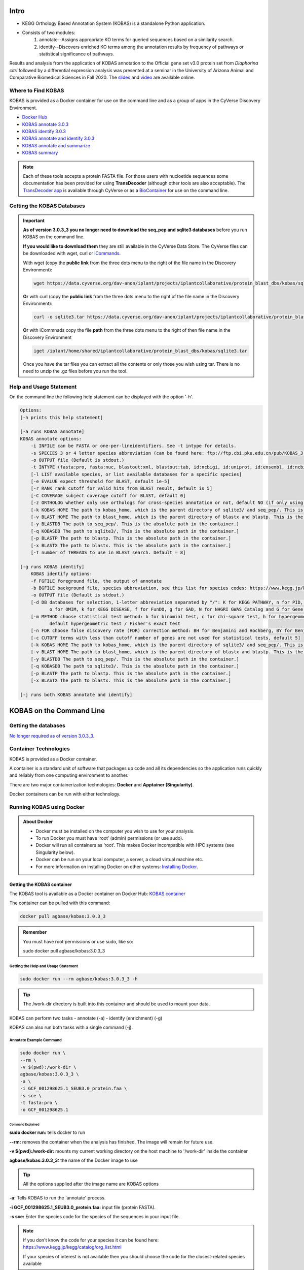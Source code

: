 ==========
**Intro**
==========

- KEGG Orthology Based Annotation System (KOBAS) is a standalone Python application.
- Consists of two modules:
    1. annotate--Assigns appropriate KO terms for queried sequences based on a similarity search.
    2. identify--Discovers enriched KO terms among the annotation results by frequency of pathways or statistical significance of pathways. 


Results and analysis from the application of KOBAS annotation to the Official gene set v3.0 protein set from *Diaphorina citri* followed by a differential expression analysis was presented at a seminar in the University of Arizona Animal and Comparative Biomedical Sciences in Fall 2020. The `slides <https://www.slideshare.net/suryasaha/functional-annotation-of-invertebrate-genomes>`_ and `video <https://arizona.zoom.us/rec/play/tZZ-fuutrj43T9fBtASDAaR9W9S0fP6s1XQbrvQOz0e0VnYHYVL1MOMaZ-F4v45qOmXQkV1MUXQ7tufD>`_ are available online.


**Where to Find KOBAS** 
=======================

KOBAS is provided as a Docker container for use on the command line and as a group of apps in the CyVerse Discovery Environment. 


- `Docker Hub <https://hub.docker.com/r/agbase/kobas>`_

- `KOBAS annotate 3.0.3 <https://de.cyverse.org/apps/de/70cdfb64-e83a-11ec-9ecf-008cfa5ae621>`_

- `KOBAS identify 3.0.3 <https://de.cyverse.org/apps/de/7c7c242c-e83a-11ec-9ecf-008cfa5ae621>`_

- `KOBAS annotate and identify 3.0.3 <https://de.cyverse.org/apps/de/77330af8-e83a-11ec-9ecf-008cfa5ae621>`_

- `KOBAS annotate and summarize  <https://de.cyverse.org/apps/de/71cb43ba-cd8a-11ed-90f2-008cfa5ae621>`_

- `KOBAS summary <https://de.cyverse.org/apps/de/2a0d0e7c-c417-11ed-b4a3-008cfa5ae621>`_

.. NOTE::

    Each of these tools accepts a protein FASTA file. For those users with nucloetide sequences some documentation has been provided for using **TransDecoder** (although other tools are also acceptable). 
    The `TransDecoder app <https://de.cyverse.org/apps/de/74828a18-f351-11e8-be2b-008cfa5ae621>`_ is available through CyVerse or as a `BioContainer <https://quay.io/repository/biocontainers/transdecoder?tab=tags>`_ for use on the command line.

**Getting the KOBAS Databases**
===============================

.. IMPORTANT::

    **As of version 3.0.3_3 you no longer need to download the seq_pep and sqlite3 databases** before you run KOBAS on the command line.

    **If you would like to download them** they are still available in the CyVerse Data Store. The CyVerse files can be downloaded with wget, curl or `iCommands <https://cyverse-data-store-guide.readthedocs-hosted.com/en/latest/step2.html>`_.


    With wget (copy the **public link** from the three dots menu to the right of the file name in the Discovery Environment):

    .. code-block:: bash

        wget https://data.cyverse.org/dav-anon/iplant/projects/iplantcollaborative/protein_blast_dbs/kobas/sqlite3.tar

    **Or** with curl (copy the **public link** from the three dots menu to the right of the file name in the Discovery Environment):

    .. code-block:: bash

        curl -o sqlite3.tar https://data.cyverse.org/dav-anon/iplant/projects/iplantcollaborative/protein_blast_dbs/kobas/sqlite3.tar

    **Or** with iCommnads copy the file **path** from the three dots menu to the right of then file name in the Discovery Environment

    .. code-block:: bash

        iget /iplant/home/shared/iplantcollaborative/protein_blast_dbs/kobas/sqlite3.tar

    Once you have the tar files you can extract all the contents or only those you wish using tar. There is no need to unzip the .gz files before you run the tool.


**Help and Usage Statement**
============================
On the command line the following help statement can be displayed with the option '-h'.

.. code-block:: none

    Options:
    [-h prints this help statement]

    [-a runs KOBAS annotate]
    KOBAS annotate options:
        -i INFILE can be FASTA or one-per-lineidentifiers. See -t intype for details.
        -s SPECIES 3 or 4 letter species abbreviation (can be found here: ftp://ftp.cbi.pku.edu.cn/pub/KOBAS_3.0_DOWNLOAD/species_abbr.txt or here: https://www.kegg.jp/kegg/catalog/org_list.html)
        -o OUTPUT file (Default is stdout.)
        -t INTYPE (fasta:pro, fasta:nuc, blastout:xml, blastout:tab, id:ncbigi, id:uniprot, id:ensembl, id:ncbigene), default fasta:pro
        [-l LIST available species, or list available databases for a specific species]
        [-e EVALUE expect threshold for BLAST, default 1e-5]
        [-r RANK rank cutoff for valid hits from BLAST result, default is 5]
        [-C COVERAGE subject coverage cutoff for BLAST, default 0]
        [-z ORTHOLOG whether only use orthologs for cross-species annotation or not, default NO (if only using orthologs, please provide the species abbreviation of your input)]
        [-k KOBAS HOME The path to kobas_home, which is the parent directory of sqlite3/ and seq_pep/. This is the absolute path in the container.]
        [-v BLAST HOME The path to blast_home, which is the parent directory of blastx and blastp. This is the absolute path in the container.]
        [-y BLASTDB The path to seq_pep/. This is the absolute path in the container.]
        [-q KOBASDB The path to sqlite3/, This is the absolute path in the container.]
        [-p BLASTP The path to blastp. This is the absolute path in the container.]
        [-x BLASTX The path to blastx. This is the absolute path in the container.]
        [-T number of THREADS to use in BLAST search. Default = 8]

    [-g runs KOBAS identify]
        KOBAS identify options:
        -f FGFILE foreground file, the output of annotate
        -b BGFILE background file, species abbreviation, see this list for species codes: https://www.kegg.jp/kegg/catalog/org_list.html
        -o OUTPUT file (Default is stdout.)
        [-d DB databases for selection, 1-letter abbreviation separated by "/": K for KEGG PATHWAY, n for PID, b for BioCarta, R for Reactome, B for BioCyc, p for PANTHER,
               o for OMIM, k for KEGG DISEASE, f for FunDO, g for GAD, N for NHGRI GWAS Catalog and G for Gene Ontology, default K/n/b/R/B/p/o/k/f/g/N/]
        [-m METHOD choose statistical test method: b for binomial test, c for chi-square test, h for hypergeometric test / Fisher's exact test, and x for frequency list,
               default hypergeometric test / Fisher's exact test
        [-n FDR choose false discovery rate (FDR) correction method: BH for Benjamini and Hochberg, BY for Benjamini and Yekutieli, QVALUE, and None, default BH
        [-c CUTOFF terms with less than cutoff number of genes are not used for statistical tests, default 5]
        [-k KOBAS HOME The path to kobas_home, which is the parent directory of sqlite3/ and seq_pep/. This is the absolute path in the container.]
        [-v BLAST HOME The path to blast_home, which is the parent directory of blastx and blastp. This is the absolute path in the container.]
        [-y BLASTDB The path to seq_pep/. This is the absolute path in the container.]
        [-q KOBASDB The path to sqlite3/. This is the absolute path in the container.]
        [-p BLASTP The path to blastp. This is the absolute path in the container.]
        [-x BLASTX The path to blastx. This is the absolute path in the container.]

    [-j runs both KOBAS annotate and identify]
======================================
**KOBAS on the Command Line**
======================================


**Getting the databases**
==========================

`No longer required as of version 3.0.3_3 <file:///home/amcooksey/Documents/USDA_i5K/Docs/_build/kobas/intro.html#getting-the-kobas-databases>`_.


**Container Technologies**
===========================
KOBAS is provided as a Docker container.

A container is a standard unit of software that packages up code and all its dependencies so the application runs quickly and reliably from one computing environment to another.

There are two major containerization technologies: **Docker** and **Apptainer (Singularity)**.

Docker containers can be run with either technology.

**Running KOBAS using Docker**
==============================
.. admonition:: About Docker

    - Docker must be installed on the computer you wish to use for your analysis.
    - To run Docker you must have ‘root’ (admin) permissions (or use sudo).
    - Docker will run all containers as ‘root’. This makes Docker incompatible with HPC systems (see Singularity below).
    - Docker can be run on your local computer, a server, a cloud virtual machine etc. 
    - For more information on installing Docker on other systems:  `Installing Docker <https://docs.docker.com/engine/install/>`_.


**Getting the KOBAS container**
-------------------------------
The KOBAS tool is available as a Docker container on Docker Hub:
`KOBAS container <https://hub.docker.com/r/agbase/kobas>`_

The container can be pulled with this command:

.. code-block:: bash

    docker pull agbase/kobas:3.0.3_3

.. admonition:: Remember

    You must have root permissions or use sudo, like so:

    sudo docker pull agbase/kobas:3.0.3_3




**Getting the Help and Usage Statement**
^^^^^^^^^^^^^^^^^^^^^^^^^^^^^^^^^^^^^^^^

.. code-block:: bash

    sudo docker run --rm agbase/kobas:3.0.3_3 -h


.. tip::

    The /work-dir directory is built into this container and should be used to mount your data.

KOBAS can perform two tasks
- annotate (-a)
- identify (enrichment) (-g)

KOBAS can also run both tasks with a single command (-j).

**Annotate Example Command**
^^^^^^^^^^^^^^^^^^^^^^^^^^^^

.. code-block:: bash

    sudo docker run \
    --rm \
    -v $(pwd):/work-dir \
    agbase/kobas:3.0.3_3 \
    -a \
    -i GCF_001298625.1_SEUB3.0_protein.faa \
    -s sce \
    -t fasta:pro \
    -o GCF_001298625.1

**Command Explained**
""""""""""""""""""""""

**sudo docker run:** tells docker to run

**--rm:** removes the container when the analysis has finished. The image will remain for future use.

**-v $(pwd):/work-dir:** mounts my current working directory on the host machine to '/work-dir' inside the container

**agbase/kobas:3.0.3_3:** the name of the Docker image to use

.. tip::

    All the options supplied after the image name are KOBAS options

**-a:** Tells KOBAS to run the 'annotate' process.

**-i GCF_001298625.1_SEUB3.0_protein.faa:** input file (protein FASTA).

**-s sce:** Enter the species code for the species of the sequences in your input file.

.. NOTE::

    If you don't know the code for your species it can be found here: https://www.kegg.jp/kegg/catalog/org_list.html

    If your species of interest is not available then you should choose the code for the closest-related species available

**-t:** input file type; in this case, protein FASTA.

**-o GCF_001298625.1:** prefix for the output file names

Reference `Understanding results`_.

**Identify Example Command**
^^^^^^^^^^^^^^^^^^^^^^^^^^^^

.. code-block:: bash

    sudo docker run \
    --rm \
    -v $(pwd):/work-dir \
    agbase/kobas:3.0.3_3 \
    -g \
    -f GCF_001298625.1_SEUB3.0_protein.faa \
    -b sce \
    -o ident_out

**Command Explained**
"""""""""""""""""""""""""""""""""

**sudo docker run:** tells docker to run

**--rm:** removes the container when the analysis has finished. The image will remain for future use.

**-v $(pwd):/work-dir:** mounts my current working directory on the host machine to '/work-dir' in the container

**agbase/kobas:3.0.3_3:** the name of the Docker image to use

.. tip::

    All the options supplied after the image name are KOBAS options

**-g:** Tells KOBAS to runt he 'identify' process.

**-f GCF_001298625.1_SEUB3.0_protein.faa:** output file from KOBAS annotate

**-b sce:** background; enter the species code for the species of the sequences in your input file.

.. NOTE::

    If you don't know the code for your species it can be found here: https://www.kegg.jp/kegg/catalog/org_list.html

    If your species of interest is not available then you should choose the code for the closest-related species available

**-o ident_out:** basename of output file

Reference `Understanding results`_.

**Annotate and Identify Pipeline Example Command**
^^^^^^^^^^^^^^^^^^^^^^^^^^^^^^^^^^^^^^^^^^^^^^^^^^

.. code-block:: bash

    sudo docker run \
    --rm \
    -v $(pwd):/work-dir \
    agbase/kobas:3.0.3_3 \
    -j \
    -i GCF_001298625.1_SEUB3.0_protein.faa \
    -s sce \
    -t fasta:pro
    -o GCF_001298625.1

**Command Explained**
"""""""""""""""""""""

**sudo docker run:** tells docker to run

**--rm:** removes the container when the analysis has finished. The image will remain for future use.

**-v $(pwd):/work-dir:** mounts my current working directory on the host machine to '/work-dir' in the container

**agbase/kobas:3.0.3_3:** the name of the Docker image to use

.. tip::

    All the options supplied after the image name are KOBAS options

**-j:** Tells KOBAS to run both the 'annotate' and 'identify' processes.

**-i GCF_001298625.1_SEUB3.0_protein.faa:** input file (protein FASTA)

**-s sce:** Enter the species code for the species of the sequences in your input file.

.. NOTE::

    If you don't know the code for your species it can be found here: https://www.kegg.jp/kegg/catalog/org_list.html

    If your species of interest is not available then you should choose the code for the closest-related species available

**-t:** input file type; in this case, protein FASTA.

**-o GCF_001298625.1:** basename of output files

.. NOTE::

    This pipeline will automatically use the output of 'annotate' as the -f foreground input for 'identify'.
    This will also use your species option as the -b background input for 'identify'.

Reference `Understanding results`_.

**Running KOBAS using Singularity**
============================================
.. admonition:: About Singularity (now Apptainer)

    - does not require ‘root’ permissions
    - runs all containers as the user that is logged into the host machine
    - HPC systems are likely to have Singularity installed and are unlikely to object if asked to install it (no guarantees).
    - can be run on any machine where it is installed
    - more information about `installing Singularity <https://apptainer.org/docs-legacy>`_
    - This tool was tested using Singularity 3.10.2.

.. admonition:: HPC Job Schedulers

    Although Singularity can be installed on any computer this documentation assumes it will be run on an HPC system. The tool was tested on a Slurm system and the job submission scripts below reflect that. Submission scripts will need to be modified for use with other job scheduler systems.

**Getting the KOBAS container**
-------------------------------
The KOBAS tool is available as a Docker container on Docker Hub:
`KOBAS container <https://hub.docker.com/r/agbase/kobas>`_

**Example Slurm script:**

.. code-block:: bash

    #!/bin/bash
    #SBATCH --job-name=kobas
    #SBATCH --ntasks=8
    #SBATCH --time=2:00:00
    #SBATCH --partition=short
    #SBATCH --account=nal_genomics

    module load singularity

    cd /location/where/your/want/to/save/file

    singularity pull docker://agbase/kobas:3.0.3_3


**Running KOBAS with Data**
---------------------------

.. tip::

    There /work-dir directory is built into this container and should be used to mount data.


**Example Slurm Script for Annotate Process**
^^^^^^^^^^^^^^^^^^^^^^^^^^^^^^^^^^^^^^^^^^^^^

.. code-block:: bash

    #!/bin/bash
    #SBATCH --job-name=kobas
    #SBATCH --ntasks=8
    #SBATCH --time=2:00:00
    #SBATCH --partition=short
    #SBATCH --account=nal_genomics

    module load singularity

    cd /directory/you/want/to/work/in

    singularity run \
    -B /directory/you/want/to/work/in:/work-dir \
    /path/to/your/copy/kobas_3.0.3_3.sif \
    -a \
    -i GCF_001298625.1_SEUB3.0_protein.faa \
    -s sce \
    -t fasta:pro \
    -o GCF_001298625.1



**Command Explained**
"""""""""""""""""""""

**singularity run:** tells Singularity to run

**-B /project/nal_genomics/amanda.cooksey/protein_sets/saceub/KOBAS:/work-dir:** mounts my current working directory on the host machine to '/work-dir' in the container

**/path/to/your/copy/kobas_3.0.3_3.sif:** the name of the Singularity image to use

.. tip::

    All the options supplied after the image name are KOBAS options

**-a:** Tells KOBAS to run the 'annotate' process.

**-i GCF_001298625.1_SEUB3.0_protein.faa:** input file (protein FASTA)

**-s sce:** Enter the species for the species of the sequences in your input file.

.. NOTE::

    If you don't know the code for your species it can be found here: https://www.kegg.jp/kegg/catalog/org_list.html

    If your species of interest is not available then you should choose the code for the closest-related species available

**-t:** input file type; in this case, protein FASTA.

**-o GCF_001298625.1:** name of output file

Reference `Understanding results`_.

**Example Slurm Script for Identify Process**
^^^^^^^^^^^^^^^^^^^^^^^^^^^^^^^^^^^^^^^^^^^^^

.. code-block:: bash

    #!/bin/bash
    #SBATCH --job-name=kobas
    #SBATCH --ntasks=8
    #SBATCH --time=2:00:00
    #SBATCH --partition=short
    #SBATCH --account=nal_genomics

    module load singularity

    cd /location/where/your/want/to/save/file

    singularity pull docker://agbase/kobas:3.0.3_3

    singularity run \
    -B /directory/you/want/to/work/in:/work-dir \
    kobas_3.0.3_3.sif \
    -g \
    -f GCF_001298625.1_SEUB3.0_protein.faa \
    -b sce \
    -o ident_out


**Command Explained**
"""""""""""""""""""""

**singularity run:** tells Singularity to run

**-B /project/nal_genomics/amanda.cooksey/protein_sets/saceub/KOBAS:/work-dir:** mounts my current working directory on the host machine to '/work-dir' in the container

**kobas_3.0.3_3.sif:** the name of the Singularity image to use

.. tip::

    All the options supplied after the image name are KOBAS options

**-g:** Tells KOBAS to run the 'identify' process.

**-f GCF_001298625.1_SEUB3.0_protein.faa:** output file from 'annotate'

**-b sce:** background; enter the species for the species of the sequences in your input file.

.. NOTE::

    If you don't know the code for your species it can be found here: https://www.kegg.jp/kegg/catalog/org_list.html

    If your species of interest is not available then you should choose the code for the closest-related species available

**-o ident_out:** name of output file

Reference `Understanding results`_.

**Example Slurm Script for Annotate and Identify Pipeline**
^^^^^^^^^^^^^^^^^^^^^^^^^^^^^^^^^^^^^^^^^^^^^^^^^^^^^^^^^^^

.. code-block:: bash

    #!/bin/bash
    #SBATCH --job-name=kobas
    #SBATCH --ntasks=8
    #SBATCH --time=2:00:00
    #SBATCH --partition=short
    #SBATCH --account=nal_genomics

    module load singularity

    cd /location/where/your/want/to/save/file

    singularity pull docker://agbase/kobas:3.0.3_3

    singularity run \
    -B /directory/you/want/to/work/in:/work-dir \
    kobas_3.0.3_3.sif \
    -j \
    -i GCF_001298625.1_SEUB3.0_protein.faa \
    -s sce \
    -t fasta:pro \
    -o GCF_001298625.1


**Command Explained**
""""""""""""""""""""""

**singularity run:** tells Singularity to run

**-B /rsgrps/shaneburgess/amanda/i5k/kobas:/work-dir:** mounts my current working directory on the host machine to '/work-dir' in the container

**kobas_3.0.3_3.sif:** the name of the Singularity image to use

.. tip::

    All the options supplied after the image name are KOBAS options

**-j:** Tells KOBAS to runt he 'annotate' process.

**-i GCF_001298625.1_SEUB3.0_protein.faa:** input file (protein FASTA)

**-s sce:** Enter the species for the species of the sequences in your input file.

.. NOTE::

    If you don't know the code for your species it can be found here: https://www.kegg.jp/kegg/catalog/org_list.html

    If your species of interest is not available then you should choose the code for the closest-related species available

**-t:** input file type; in this case, protein FASTA.

**-o GCF_001298625.1:** name of output file

.. NOTE::

    This pipeline will automatically use the output of 'annotate' as the -f foreground input for 'identify'.
    This will also use your species option as the -b background input for 'identify'.

.. _Understanding results:

**Understanding Your Results**
==============================


**Annotate**
------------

If all goes well, you should get the following:

- **<species>.tsv:** This is the tab-separated output from the BLAST search. It is unlikely that you will need to look at this file.
- **<basename>:** KOBAS-annotate generates a text file with the name you provide. It has two sections (detailed below).
- **<basename>_KOBAS_acc_pathways.tsv:** Our post-processing script creates this tab-separated file. It lists each accession from your data and all of the pathways to which they were annotated.
- **<basename>_KOBAS_pathways_acc.tsv:** Our post-processing script creates this tab-separated file. It lists each pathway annotated to your data with all of the accessions annotated to that pathway.

The <basename> file has two sections.
The first section looks like this:

.. code-block:: bash

    #Query	Gene ID|Gene name|Hyperlink
    XP_018220118.1	sce:YMR059W|SEN15|http://www.genome.jp/dbget-bin/www_bget?sce:YMR059W
    XP_018221352.1	sce:YJR050W|ISY1, NTC30, UTR3|http://www.genome.jp/dbget-bin/www_bget?sce:YJR050W
    XP_018224031.1	sce:YDR513W|GRX2, TTR1|http://www.genome.jp/dbget-bin/www_bget?sce:YDR513W
    XP_018222559.1	sce:YFR024C-A|LSB3, YFR024C|http://www.genome.jp/dbget-bin/www_bget?sce:YFR024C-A
    XP_018221254.1	sce:YJL070C||http://www.genome.jp/dbget-bin/www_bget?sce:YJL070C

The second section follows a dashed line and looks like this:

.. code-block:: bash

    ////
    Query:                  XP_018222878.1
    Gene:                   sce:YDL220C     CDC13, EST4
    Entrez Gene ID:         851306
    ////
    Query:                  XP_018219412.1
    Gene:                   sce:YOR204W     DED1, SPP81
    Entrez Gene ID:         854379
    Pathway:                Innate Immune System    Reactome        R-SCE-168249
                            Immune System   Reactome        R-SCE-168256
                            Neutrophil degranulation        Reactome        R-SCE-6798695


<basename>_KOBAS_acc_pathways.tsv looks like this:

.. code-block:: bash

    XP_018220118.1	BioCyc:PWY-6689
    XP_018221352.1	Reactome:R-SCE-6782135,KEGG:sce03040,Reactome:R-SCE-73894,Reactome:R-SCE-5696398,Reactome:R-SCE-6782210,Reactome:R-SCE-6781827
    XP_018224031.1	BioCyc:GLUT-REDOX-PWY,BioCyc:PWY3O-592


<basename>_KOBAS_pathways_acc.tsv looks like this:

.. code-block:: bash

    BioCyc:PWY3O-0  XP_018222002.1,XP_018222589.1
    KEGG:sce00440   XP_018222406.1,XP_018219751.1,XP_018222229.1
    Reactome:R-SCE-416476   XP_018223583.1,XP_018221814.1,XP_018222685.1,XP_018220832.1,XP_018219073.1,XP_018218776.1,XP_018223466.1,XP_018223545.1,XP_018222256.1
    Reactome:R-SCE-418346   XP_018220070.1,XP_018221774.1,XP_018221826.1,XP_018220071.1,XP_018222218.1,XP_018220541.1,XP_018219550.1


.. _identifyresults:

**Identify**
------------

If all goes well, you should get the following:

- **<output_file_name_you_provided>:** KOBAS identify generates a text file with the name you provide.

.. code-block:: bash

    ##Databases: PANTHER, KEGG PATHWAY, Reactome, BioCyc
    ##Statistical test method: hypergeometric test / Fisher's exact test
    ##FDR correction method: Benjamini and Hochberg

    #Term   Database        ID      Input number    Background number       P-Value Corrected P-Value       Input   Hyperlink
    Metabolic pathways      KEGG PATHWAY    sce01100        714     754     0.00303590229485        0.575578081959  XP_018221856.1|XP_018220917.1|XP_018222719.1|...link
    Metabolism      Reactome        R-SCE-1430728   419     438     0.0147488189928 0.575578081959  XP_018221856.1|XP_018221742.1|XP_018219354.1|XP_018221740.1|...link
    Immune System   Reactome        R-SCE-168256    304     315     0.0267150787723 0.575578081959  XP_018223955.1|XP_018222962.1|XP_018223268.1|XP_018222956.1|...link


`Contact us <agbase@email.arizona.edu>`_.


======================================
**KOBAS on the ARS Ceres HPC**
======================================

**About Ceres/Scinet**
===============================
- The Scinet VRSC has installed KOBAS for ARS use.
- For general information on Scinet/Ceres, how to access it, and how to use it, visit `https://usda-ars-gbru.github.io/scinet-site/ <https://usda-ars-gbru.github.io/scinet-site/>`_.


**Getting the databases**
==========================
To run the tool you need some public data in your working directory. The files can be downloaded directly from the `KOBAS homepage <kobas.cbi.pku.edu.cn>`_. These directories are also available on Ceres/Scinet under /reference/data/iplant/2019-09-16/kobas. This directory will need to be **copied** to your working directory, since KOBAS requires write-access to the subdirectories within this folder. 


1) seq_pep/: species-specific BLAST databases used by KOBAS

.. code-block:: bash

    cp -r /reference/data/iplant/2019-09-16/kobas/seq_pep/ .
    chmod -R 777 seq_pep

2) sqlite3: species-specific annotation databases used by KOBAS

.. code-block:: bash

    cp -r /reference/data/iplant/2019-09-16/kobas/sqlite3/ .
    chmod -R 777 sqlite3

.. NOTE::

    The above commands should result in two directories (seq_pep and sqlite3) each containing many files. There is no need to unzip the .gz files.


**Running KOBAS on Ceres**
==============================
.. admonition:: Running programs on Ceres/Scinet

    - You'll need to run KOBAS either in interactive mode or batch mode.
    - For interactive mode, use the `salloc` command.
    - For batch mode, you'll need to write a batch job submission bash script.

**Running KOBAS in interactive mode**
--------------------------------------

**Loading the module**
^^^^^^^^^^^^^^^^^^^^^^

The Scinet VRSC has installed the KOBAS program. To load the module in interactive mode, run the command

.. code-block:: bash

    module load agbase


**Getting the Help and Usage Statement**
^^^^^^^^^^^^^^^^^^^^^^^^^^^^^^^^^^^^^^^^

.. code-block:: bash

    kobas -h

See :ref:`kobasusage`

KOBAS can perform two tasks:
- annotate (-a)
- identify (enrichment) (-g)
KOBAS can also run both task with a single command (-j).

**Annotate Example Command - interactive mode**
^^^^^^^^^^^^^^^^^^^^^^^^^^^^^^^^^^^^^^^^^^^^^^^

.. code-block:: none

    kobas -a -i AROS_10.faa -s dme -t fasta:pro -o kobas_output -k /project/nal_genomics/monica.poelchau

**Annotate Example Command - batch mode**
^^^^^^^^^^^^^^^^^^^^^^^^^^^^^^^^^^^^^^^^^
.. admonition:: Running programs on Ceres/Scinet in batch mode

    - Before using batch mode, you should review Ceres/Scinet's documentation first, and decide what queue you'll want to use. See `https://usda-ars-gbru.github.io/scinet-site/guide/ceres/ <https://usda-ars-gbru.github.io/scinet-site/guide/ceres/>`_.

**Example batch job submission bash script (e.g. kobas-job.sh):**

.. code-block:: bash

    #! /bin/bash
    module load agbase
    kobas -a -i AROS_10.faa -s dme -t fasta:pro -o kobas_output -k /project/nal_genomics/monica.poelchau

**Submitting the batch job:**

.. code-block:: bash

    sbatch kobas-job.sh


**Command Explained**
""""""""""""""""""""""

**-a:** Tells KOBAS to run the 'annotate' process.

**-i AROS_10.faa:** input file (peptide FASTA)

**-s dme:** Enter the species for the species of the sequences in your input file. 

.. NOTE:: 

    If you don't know the code for your species it can be found here: https://www.kegg.jp/kegg/catalog/org_list.html

    If your species of interest is not available then you should choose the code for the closest-related species available

**-t:** input file type; in this case, protein FASTA.

**-o kobas_output:** name of output file

**-k /project/nal_genomics/monica.poelchau:** KOBAS HOME. The path to kobas_home, which is the parent directory of sqlite3/ and seq_pep/.

For information on output files see :ref:`Understanding Your Results: Annotate <annotateresults>`

**Identify Example Command - interactive mode**
^^^^^^^^^^^^^^^^^^^^^^^^^^^^^^^^^^^^^^^^^^^^^^^
.. code-block:: none

    kobas -g -f kobas_output -b dme -k /project/nal_genomics/monica.poelchau -o ident_out

**Annotate Example Command - batch mode**
^^^^^^^^^^^^^^^^^^^^^^^^^^^^^^^^^^^^^^^^^
.. admonition:: Running programs on Ceres/Scinet in batch mode

    - Before using batch mode, you should review Ceres/Scinet's documentation first, and decide what queue you'll want to use. See `https://usda-ars-gbru.github.io/scinet-site/guide/ceres/ <https://usda-ars-gbru.github.io/scinet-site/guide/ceres/>`_.

**Example batch job submission bash script (e.g. kobas-job.sh):**

.. code-block:: bash

    #! /bin/bash
    module load agbase
    kobas -g -f kobas_output -b dme -k /project/nal_genomics/monica.poelchau -o ident_out

**Submitting the batch job:**

.. code-block:: bash

    sbatch kobas-job.sh


**Command Explained**
"""""""""""""""""""""""""""""""""

**-g:** Tells KOBAS to runt he 'identify' process.

**-f kobas_output:** output file from KOBAS annotate

**-b dme:** background; enter the species code for the species of the sequences in your input file. 

.. NOTE:: 

    If you don't know the code for your species it can be found here: https://www.kegg.jp/kegg/catalog/org_list.html

    If your species of interest is not available then you should choose the code for the closest-related species available

**-o ident_out:** name of output file

For information on outputs see :ref:`Understanding Your Results: Identify <identifyresults>`


**Annotate and Identify Pipeline Example Command - interactive mode**
^^^^^^^^^^^^^^^^^^^^^^^^^^^^^^^^^^^^^^^^^^^^^^^^^^^^^^^^^^^^^^^^^^^^^
.. code-block:: none

    kobas -j -i AROS_10.faa -s dme -t fasta:pro -k /project/nal_genomics/monica.poelchau -o kobas_output

**Annotate Example Command - batch mode**
^^^^^^^^^^^^^^^^^^^^^^^^^^^^^^^^^^^^^^^^^
.. admonition:: Running programs on Ceres/Scinet in batch mode

    - Before using batch mode, you should review Ceres/Scinet's documentation first, and decide what queue you'll want to use. See `https://usda-ars-gbru.github.io/scinet-site/guide/ceres/ <https://usda-ars-gbru.github.io/scinet-site/guide/ceres/>`_.

**Example batch job submission bash script (e.g. kobas-job.sh):**

.. code-block:: bash

    #! /bin/bash
    module load agbase
    kobas -j -i AROS_10.faa -s dme -t fasta:pro -k /project/nal_genomics/monica.poelchau -o kobas_output

**Submitting the batch job:**

.. code-block:: bash

    sbatch kobas-job.sh

**Command Explained**
"""""""""""""""""""""

**-j:** Tells KOBAS to runt he 'annotate' process.

**-i AROS_10.faa:** input file (peptide FASTA)

**-s dme:** Enter the species for the species of the sequences in your input file. 

.. NOTE:: 

    If you don't know the code for your species it can be found here: https://www.kegg.jp/kegg/catalog/org_list.html

    If your species of interest is not available then you should choose the code for the closest-related species available

**-t:** input file type; in this case, protein FASTA.

**-o kobas_output:** basename of output files

.. NOTE::

    This pipeline will automatically use the output of 'annotate' as the -f foreground input for 'identify. 
    This will also use your species option as the -b background input for 'identify'.

For more information on outputs see :ref:`Understanding Your Results: Annotate and Identify <annoident>`


**Understanding Your Results**
==============================

.. _annotateresults:


**Annotate**
------------

If all goes well, you should get the following:

- **seq_pep folder:** This folder contains the BLAST database files used in your analysis.
- **sqlite3 folder:** This folder contains the annotation database files used in your analysis
- **<species>.tsv:** This is the tab-delimited output from the BLAST search. It is unlikely that you will need to look at this file.
- **<output_file_name_you_provided>:** KOBAS-annotate generates a text file with the name you provide. It has two sections. 

The first sections looks like this:

.. code-block:: none

    ##dme	Drosophila melanogaster (fruit fly)
    ##Method: BLAST	Options: evalue <= 1e-05
    ##Summary:	87 succeed, 0 fail

    #Query	Gene ID|Gene name|Hyperlink
    lcl|NW_020311285.1_prot_XP_012256083.1_15	dme:Dmel_CG34349|Unc-13-4B|http://www.genome.jp/dbget-bin/www_bget?dme:Dmel_CG34349
    lcl|NW_020311286.1_prot_XP_020708336.1_46	dme:Dmel_CG6963|gish|http://www.genome.jp/dbget-bin/www_bget?dme:Dmel_CG6963
    lcl|NW_020311285.1_prot_XP_020707987.1_39	dme:Dmel_CG30403||http://www.genome.jp/dbget-bin/www_bget?dme:Dmel_CG30403
    
The second section follows a dashed line and looks like this:

.. code-block:: none

    --------------------

    ////
    Query:              	lcl|NW_020311285.1_prot_XP_012256083.1_15
    Gene:               	dme:Dmel_CG34349	Unc-13-4B
    Entrez Gene ID:      	43002
    ////
    Query:              	lcl|NW_020311286.1_prot_XP_020708336.1_46
    Gene:               	dme:Dmel_CG6963	gish
    Entrez Gene ID:      	49701
    Pathway:            	Hedgehog signaling pathway - fly	KEGG PATHWAY	dme04341
    ////
    Query:              	lcl|NW_020311285.1_prot_XP_020707987.1_39
    Gene:               	dme:Dmel_CG30403	
    Entrez Gene ID:      	246595
    ////
    Query:              	lcl|NW_020311285.1_prot_XP_020707989.1_40
    Gene:               	dme:Dmel_CG6148	Past1
    Entrez Gene ID:      	41569
    Pathway:            	Endocytosis	KEGG PATHWAY	dme04144
                                Hemostasis	Reactome	R-DME-109582
                    	        Factors involved in megakaryocyte development and platelet production	Reactome	R-DME-98323

.. _identifyresults:

**Identify**
------------

If all goes well, you should get the following:

- **sqlite3 folder:** This folder contains the annotation database files used in your analysis

- **<output_file_name_you_provided>:** KOBAS identify generates a text file with the name you provide.

.. code-block:: none

    ##Databases: PANTHER, KEGG PATHWAY, Reactome, BioCyc
    ##Statistical test method: hypergeometric test / Fisher's exact test
    ##FDR correction method: Benjamini and Hochberg

    #Term	Database	ID	Input number	Background number	P-Value	Corrected P-Value	Input	Hyperlink
    Hedgehog signaling pathway - fly	KEGG PATHWAY	dme04341	12	33	3.20002656734e-18	1.76001461204e-16	lcl|NW_020311286.1_prot_XP_012256678.1_51|lcl|NW_020311286.1_prot_XP_025602973.1_48|lcl|NW_020311286.1_prot_XP_012256683.1_52|lcl|NW_020311286.1_prot_XP_012256679.1_55|lcl|NW_020311286.1_prot_XP_012256674.1_54|lcl|NW_020311286.1_prot_XP_020708336.1_46|lcl|NW_020311285.1_prot_XP_012256108.1_32|lcl|NW_020311286.1_prot_XP_012256682.1_53|lcl|NW_020311286.1_prot_XP_025603025.1_47|lcl|NW_020311286.1_prot_XP_020708334.1_49|lcl|NW_020311285.1_prot_XP_012256109.1_33|lcl|NW_020311286.1_prot_XP_020708333.1_50	http://www.genome.jp/kegg-bin/show_pathway?dme04341/dme:Dmel_CG6963%09red/dme:Dmel_CG6054%09red
    Hedgehog signaling pathway	PANTHER	P00025	6	13	3.6166668094e-10	9.94583372585e-09	lcl|NW_020311286.1_prot_XP_025602279.1_78|lcl|NW_020311286.1_prot_XP_025602289.1_76|lcl|NW_020311286.1_prot_XP_025602264.1_79|lcl|NW_020311285.1_prot_XP_012256108.1_32|lcl|NW_020311285.1_prot_XP_012256109.1_33|lcl|NW_020311286.1_prot_XP_012256943.1_77	http://www.pantherdb.org/pathway/pathwayDiagram.jsp?catAccession=P00025
    Signaling by NOTCH2	Reactome	R-DME-1980145	3	8	2.00259649553e-05	0.000275357018136	lcl|NW_020311285.1_prot_XP_012256118.1_28|lcl|NW_020311285.1_prot_XP_012256117.1_27|lcl|NW_020311285.1_prot_XP_012256119.1_26	http://www.reactome.org/cgi-bin/eventbrowser_st_id?ST_ID=R-DME-1980145

.. _annoident:

**Annotate and Identify Pipeline**
----------------------------------

If all goes well, you should get the following:

- **logs folder:** This folder contains the 'conder_stderr' and 'condor_stdout' files. The files record feedback, progress and, importantly, any errors the app encountered during the analysis. You won't normally need to look at these but they are very helpful in figuring out what may have happened if your output doesn't look like you expected.

- **sqlite3 folder:** This folder contains the annotation database files used in your analysis

- **seq_pep folder:** This folder contains the BLAST database files used in your analysis.

- **<species>.tsv:** This is the tab-delimited output from the BLAST search. It is unlikely that you will need to look at this file.

- **<basename>_annotate_out.txt:** KOBAS annotate generates a text file with the name you provide. It has two sections. 

The first sections looks like this:

.. code-block:: none

    ##dme	Drosophila melanogaster (fruit fly)
    ##Method: BLAST	Options: evalue <= 1e-05
    ##Summary:	87 succeed, 0 fail

    #Query	Gene ID|Gene name|Hyperlink
    lcl|NW_020311285.1_prot_XP_012256083.1_15	dme:Dmel_CG34349|Unc-13-4B|http://www.genome.jp/dbget-bin/www_bget?dme:Dmel_CG34349
    lcl|NW_020311286.1_prot_XP_020708336.1_46	dme:Dmel_CG6963|gish|http://www.genome.jp/dbget-bin/www_bget?dme:Dmel_CG6963
    lcl|NW_020311285.1_prot_XP_020707987.1_39	dme:Dmel_CG30403||http://www.genome.jp/dbget-bin/www_bget?dme:Dmel_CG30403
    
The second section follows a dashed line and looks like this:

.. code-block:: none

    --------------------

    ////
    Query:              	lcl|NW_020311285.1_prot_XP_012256083.1_15
    Gene:               	dme:Dmel_CG34349	Unc-13-4B
    Entrez Gene ID:      	43002
    ////
    Query:              	lcl|NW_020311286.1_prot_XP_020708336.1_46
    Gene:               	dme:Dmel_CG6963	gish
    Entrez Gene ID:      	49701
    Pathway:            	Hedgehog signaling pathway - fly	KEGG PATHWAY	dme04341
    ////
    Query:              	lcl|NW_020311285.1_prot_XP_020707987.1_39
    Gene:               	dme:Dmel_CG30403	
    Entrez Gene ID:      	246595
    ////
    Query:              	lcl|NW_020311285.1_prot_XP_020707989.1_40
    Gene:               	dme:Dmel_CG6148	Past1
    Entrez Gene ID:      	41569
    Pathway:            	Endocytosis	KEGG PATHWAY	dme04144
                                Hemostasis	Reactome	R-DME-109582
                    	        Factors involved in megakaryocyte development and platelet production	Reactome	R-DME-98323mel_CG6963
    lcl|NW_020311285.1_prot_XP_020707987.1_39	dme:Dmel_CG30403||http://www.genome.jp/dbget-bin/www_bget?dme:Dmel_CG30403
    

- **<basename>_identify_out.txt:** KOBAS identify generates a text file with the name you provide.

.. code-block:: none

    ##Databases: PANTHER, KEGG PATHWAY, Reactome, BioCyc
    ##Statistical test method: hypergeometric test / Fisher's exact test
    ##FDR correction method: Benjamini and Hochberg

    #Term	Database	ID	Input number	Background number	P-Value	Corrected P-Value	Input	Hyperlink
    Hedgehog signaling pathway - fly	KEGG PATHWAY	dme04341	12	33	3.20002656734e-18	1.76001461204e-16	lcl|NW_020311286.1_prot_XP_012256678.1_51|lcl|NW_020311286.1_prot_XP_025602973.1_48|lcl|NW_020311286.1_prot_XP_012256683.1_52|lcl|NW_020311286.1_prot_XP_012256679.1_55|lcl|NW_020311286.1_prot_XP_012256674.1_54|lcl|NW_020311286.1_prot_XP_020708336.1_46|lcl|NW_020311285.1_prot_XP_012256108.1_32|lcl|NW_020311286.1_prot_XP_012256682.1_53|lcl|NW_020311286.1_prot_XP_025603025.1_47|lcl|NW_020311286.1_prot_XP_020708334.1_49|lcl|NW_020311285.1_prot_XP_012256109.1_33|lcl|NW_020311286.1_prot_XP_020708333.1_50	http://www.genome.jp/kegg-bin/show_pathway?dme04341/dme:Dmel_CG6963%09red/dme:Dmel_CG6054%09red
    Hedgehog signaling pathway	PANTHER	P00025	6	13	3.6166668094e-10	9.94583372585e-09	lcl|NW_020311286.1_prot_XP_025602279.1_78|lcl|NW_020311286.1_prot_XP_025602289.1_76|lcl|NW_020311286.1_prot_XP_025602264.1_79|lcl|NW_020311285.1_prot_XP_012256108.1_32|lcl|NW_020311285.1_prot_XP_012256109.1_33|lcl|NW_020311286.1_prot_XP_012256943.1_77	http://www.pantherdb.org/pathway/pathwayDiagram.jsp?catAccession=P00025
    Signaling by NOTCH2	Reactome	R-DME-1980145	3	8	2.00259649553e-05	0.000275357018136	lcl|NW_020311285.1_prot_XP_012256118.1_28|lcl|NW_020311285.1_prot_XP_012256117.1_27|lcl|NW_020311285.1_prot_XP_012256119.1_26	http://www.reactome.org/cgi-bin/eventbrowser_st_id?ST_ID=R-DME-1980145


`Contact us <agbase@email.arizona.edu>`_.


===========================
**KOBAS on CyVerse**
===========================

**Accessing KOBAS in the Discovery Environment**
================================================

1. `Create an account on CyVerse <user.cyverse.org>`_ (free). The Discovery Environment (DE) the user guide can be found `here <https://learning.cyverse.org>`_.
2. Open the CyVerse Discovery Environment (DE) and login with your CyVerse credentials.
3. There are several ways to access the GOanna app:

- Use the `direct link <https://de.cyverse.org/apps/de/71cb43ba-cd8a-11ed-90f2-008cfa5ae621>`_.
- Search for 'KOBAS in the search bar at the top of the ‘apps’ tab.
- Follow the AgBase collection (collections tab on left side of DE)


The KOBAS apps are called:

- **NEW** `KOBAS annotate and summarize <https://de.cyverse.org/apps/de/71cb43ba-cd8a-11ed-90f2-008cfa5ae621>`_
- `KOBAS annotate 3.0.3 <https://de.cyverse.org/de/?type=apps&app-id=070f519e-983f-11e9-b659-008cfa5ae621&system-id=de>`_
- `KOBAS identify 3.0.3 <https://de.cyverse.org/de/?type=apps&app-id=9e0a429c-dee0-11e9-948a-008cfa5ae621&system-id=de>`_
- `KOBAS annotate and identify 3.0.3 <https://de.cyverse.org/de/?type=apps&app-id=2959dcb4-d0d0-11e9-9f25-008cfa5ae621&system-id=de>`_

.. admonition:: **NEW** KOBAS annotate and summarize

    The new KOBAS annotate and summarize app is version 3.0.3. In addition to the annotate function it also performs a summary step. We recommend using this app rather than the annotate 3.0.3 app.


|find_kobas|



**KOBAS annotate and summarize**
================================
**Launching the app**
---------------------

|kobas_anno|

**Step 1. Analysis Info**
^^^^^^^^^^^^^^^^^^^^^^^^^

**Analysis Name: KOBAS_annoate_and_summarize_analysis1:**
This menu is used to name the job you will run so that you can find it later.
Analysis Name: The default name is "KOBAS_annoate_and_summarize_analysis1". We recommend changing the 'analysis1' portion of this to reflect the data you are running.

**Comments:**
(Optional) You can add additional information in the comments section to distinguish your analyses further.

**Select output folder:**
This is where your results will be placed. The default (recommended) is your 'analyses' folder.

**Step 2. Parameters**
^^^^^^^^^^^^^^^^^^^^^^

**Input File:** Use the 'browse' button on the right side of the field to navigate to your input file.

**Input File Type:** Select your input file type from the drop-down list. If your file type isn't there then the app does not support that file type. 

**Species Code:** Enter the species for the species of the sequences in your input file. 

.. NOTE:: 

    If you don't know the code for your species it can be found here: https://www.kegg.jp/kegg/catalog/org_list.html 
    **Not all KEGG species are available through KOBAS.**

    If your species of interest is not available then you should choose the code for the closest-related species available

**E value:** This is the evalue to use in the BLAST search. The default is 1e-5.

**Rank:** rank cutoff for valid hits from BLAST result. Default is 5.

**Covergage:** subject coverage cutoff for BLAST. Default is 0.

**Ortholog:** when checked KOBAS will only use orthologs for cross species annotation.

**Output File Name:** Provide an output file name .

For information on outputs see :ref:`Understanding Your Results: Annotate <annotateresults>`


**Step3. Adavanced Settings (optional)**
^^^^^^^^^^^^^^^^^^^^^^^^^^^^^^^^^^^^^^^^

This page allows you specifiy compute requirements for your analysis (e.g. more memory if your analysis is particularly large). You should be able to leave the defaults for most analyses.

**Step4. Review and Launch**
^^^^^^^^^^^^^^^^^^^^^^^^^^^^

This will display all of the parameters you have set (other than default). Missing information that is required will displayed in red. Make sure you are happy with your choices and then clicke the 'launch' button at the bottom.

**Understanding Your Annotate Results**
----------------------------------------

If all goes well, you should get the following:

- **logs folder:** This folder contains the 'conder_stderr' and 'condor_stdout' files. The files record feedback, progress and, importantly, any errors the app encountered during the analysis. You won't normally need to look at these but they are very helpful in figuring out what may have happened if your output doesn't look like you expected.

- **seq_pep folder:** This folder contains the BLAST database files used in your analysis.
- **sqlite3 folder:** This folder contains the annotation database files used in your analysis
- **<species>.tsv:** This is the tab-delimited output from the BLAST search. It is unlikely that you will need to look at this file.
- **<output_prefix>.txt:** KOBAS-annotate generates a text file with the name you provide. It has two sections.
- **<output_prefix>.txt_KOBAS_acc_pathways.tsv:** A tab-delimited file with accession number and all of the annoations made to that accession.
- **<output_prefix>.txt_KOBAS_pathwyas_acc.tsv:** A tab-delimited file with pathways and of all of the accession annotated with that pathway.

The first section of <output_prefix>.txt looks like this:

.. code-block:: bash

    ##dme	Drosophila melanogaster (fruit fly)
    ##Method: BLAST	Options: evalue <= 1e-05
    ##Summary:	87 succeed, 0 fail

    #Query	Gene ID|Gene name|Hyperlink
    lcl|NW_020311285.1_prot_XP_012256083.1_15	dme:Dmel_CG34349|Unc-13-4B|http://www.genome.jp/dbget-bin/www_bget?dme:Dmel_CG34349
    lcl|NW_020311286.1_prot_XP_020708336.1_46	dme:Dmel_CG6963|gish|http://www.genome.jp/dbget-bin/www_bget?dme:Dmel_CG6963
    lcl|NW_020311285.1_prot_XP_020707987.1_39	dme:Dmel_CG30403||http://www.genome.jp/dbget-bin/www_bget?dme:Dmel_CG30403
    
The second section of <output_prefix>.txt follows a dashed line and looks like this:

.. code-block:: bash

    --------------------

    ////
    Query:              	lcl|NW_020311285.1_prot_XP_012256083.1_15
    Gene:               	dme:Dmel_CG34349	Unc-13-4B
    Entrez Gene ID:      	43002
    ////
    Query:              	lcl|NW_020311286.1_prot_XP_020708336.1_46
    Gene:               	dme:Dmel_CG6963	gish
    Entrez Gene ID:      	49701
    Pathway:            	Hedgehog signaling pathway - fly	KEGG PATHWAY	dme04341
    ////
    Query:              	lcl|NW_020311285.1_prot_XP_020707987.1_39
    Gene:               	dme:Dmel_CG30403	
    Entrez Gene ID:      	246595
    ////
    Query:              	lcl|NW_020311285.1_prot_XP_020707989.1_40
    Gene:               	dme:Dmel_CG6148	Past1
    Entrez Gene ID:      	41569
    Pathway:            	Endocytosis	KEGG PATHWAY	dme04144
                                Hemostasis	Reactome	R-DME-109582
                    	        Factors involved in megakaryocyte development and platelet production	Reactome	R-DME-98323

The <output_prefix>.txt_KOBAS_acc_pathways.tsv file looks like this:

XP_018223853.1	Reactome:R-SCE-6782135,KEGG:sce03420,Reactome:R-SCE-113418,Reactome:R-SCE-3700989,Reactome:R-SCE-73894,Reactome:R-SCE-73776,KEGG:sce03022,Reactome:R-SCE-6796648
XP_018222686.1	Reactome:R-SCE-5689603,KEGG:sce03050,Reactome:R-SCE-392499,Reactome:R-SCE-168249,Reactome:R-SCE-597592,Reactome:R-SCE-1236975,Reactome:R-SCE-1236978
XP_018223153.1	KEGG:sce01100,KEGG:sce01110,KEGG:sce01130,KEGG:sce01200,KEGG:sce01230,BioCyc:NONOXIPENT-PWY,BioCyc:PENTOSE-P-PWY,KEGG:sce00030
XP_018220571.1	KEGG:sce01100,KEGG:sce00270,KEGG:sce00480,KEGG:sce00410,KEGG:sce00330,BioCyc:ARGSPECAT-PWY

The <output_prefix>.txt_KOBAS_pathwyas_acc.tsv file looks like this:

KEGG:sce01100	XP_018223153.1,XP_018220571.1,XP_018219513.1
Reactome:R-SCE-5688426	XP_018222686.1
KEGG:sce03022	XP_018223853.1
Reactome:R-SCE-75105	XP_018219513.1
Reactome:R-SCE-597592	XP_018222686.1


If your analysis doesn't complete as you expected please look at your 'condor_stderr' and 'condor_stdout' files. If that doesn't clarify the problem contact us at agbase@email.arizona.edu or support@cyverse.org.

**KOBAS identify 3.0.3**
========================

**Launching the App**
---------------------

|kobas_ident|

**Step 1. Analysis Info**
^^^^^^^^^^^^^^^^^^^^^^^^^

**Analysis Name: KOBAS_identify_3.0.3_analysis_1:**
This menu is used to name the job you will run so that you can find it later.
Analysis Name: The default name is "KOBAS_identify_3.0.3_analysis1". We recommend changing the 'analysis1' portion of this to reflect the data you are running.

**Comments:**
(Optional) You can add additional information in the comments section to distinguish your analyses further.

**Select output folder:**
This is where your results will be placed. The default (recommended) is your 'analyses' folder.

**Step 2. Parameters**
^^^^^^^^^^^^^^^^^^^^^^

**Foreground File:** Use the 'browse' button on the right side of the field to navigate to your input file. This should be the output of KOBAS annotate.

**Background:** Enter the species for the species of the sequences in your input file. 

.. NOTE:: 

    If you don't know the code for your species it can be found here: https://www.kegg.jp/kegg/catalog/org_list.html

    If your species of interest is not available then you should choose the code for the closest-related species available

**Cutoff:** Annotation terms with less than cutoff number of genes are not used for statistical tests. Default is 5. 

**Method:** Choose the statistical method to be used from the drop-down list. Default is hypergeometric/Fisher's Exact.

**FDR:** Method for determining false discovery rate. Default is Benjamnini-Hochberg.


**Output File Name:** Provide an output file name.

**Step3. Adavanced Settings (optional)**
^^^^^^^^^^^^^^^^^^^^^^^^^^^^^^^^^^^^^^^^

This page allows you specifiy compute requirements for your analysis (e.g. more memory if your analysis is particularly large). You should be able to leave the defaults for most analyses.

**Step4. Review and Launch**
^^^^^^^^^^^^^^^^^^^^^^^^^^^^

This will display all of the parameters you have set (other than default). Missing information that is required will displayed in red. Make sure you are happy with your choices and then clicke the 'launch' button at the bottom.


**Understanding Your Identify Results**
---------------------------------------

If all goes well, you should get the following:

- **logs folder:** This folder contains the 'conder_stderr' and 'condor_stdout' files. The files record feedback, progress and, importantly, any errors the app encountered during the analysis. You won't normally need to look at these but they are very helpful in figuring out what may have happened if your output doesn't look like you expected.

- **sqlite3 folder:** This folder contains the annotation database files used in your analysis

- **<output_file_name_you_provided>:** KOBAS identify generates a text file with the name you provide.

.. code-block:: none

    ##Databases: PANTHER, KEGG PATHWAY, Reactome, BioCyc
    ##Statistical test method: hypergeometric test / Fisher's exact test
    ##FDR correction method: Benjamini and Hochberg

    #Term	Database	ID	Input number	Background number	P-Value	Corrected P-Value	Input	Hyperlink
    Hedgehog signaling pathway - fly	KEGG PATHWAY	dme04341	12	33	3.20002656734e-18	1.76001461204e-16	lcl|NW_020311286.1_prot_XP_012256678.1_51|lcl|NW_020311286.1_prot_XP_025602973.1_48|lcl|NW_020311286.1_prot_XP_012256683.1_52|lcl|NW_020311286.1_prot_XP_012256679.1_55|lcl|NW_020311286.1_prot_XP_012256674.1_54|lcl|NW_020311286.1_prot_XP_020708336.1_46|lcl|NW_020311285.1_prot_XP_012256108.1_32|lcl|NW_020311286.1_prot_XP_012256682.1_53|lcl|NW_020311286.1_prot_XP_025603025.1_47|lcl|NW_020311286.1_prot_XP_020708334.1_49|lcl|NW_020311285.1_prot_XP_012256109.1_33|lcl|NW_020311286.1_prot_XP_020708333.1_50	http://www.genome.jp/kegg-bin/show_pathway?dme04341/dme:Dmel_CG6963%09red/dme:Dmel_CG6054%09red
    Hedgehog signaling pathway	PANTHER	P00025	6	13	3.6166668094e-10	9.94583372585e-09	lcl|NW_020311286.1_prot_XP_025602279.1_78|lcl|NW_020311286.1_prot_XP_025602289.1_76|lcl|NW_020311286.1_prot_XP_025602264.1_79|lcl|NW_020311285.1_prot_XP_012256108.1_32|lcl|NW_020311285.1_prot_XP_012256109.1_33|lcl|NW_020311286.1_prot_XP_012256943.1_77	http://www.pantherdb.org/pathway/pathwayDiagram.jsp?catAccession=P00025
    Signaling by NOTCH2	Reactome	R-DME-1980145	3	8	2.00259649553e-05	0.000275357018136	lcl|NW_020311285.1_prot_XP_012256118.1_28|lcl|NW_020311285.1_prot_XP_012256117.1_27|lcl|NW_020311285.1_prot_XP_012256119.1_26	http://www.reactome.org/cgi-bin/eventbrowser_st_id?ST_ID=R-DME-1980145

If your analysis doesn't complete as you expected please look at your 'condor_stderr' and 'condor_stdout' files. If that doesn't clarify the problem contact us at agbase@email.arizona.edu or support@cyverse.org.


**KOBAS annotate and identify 3.0.3**
=====================================

**Launching the App**
---------------------

|kobas_annoident|

This app runs both the annotate and identify analyses together as a convenience for user who wish to run both steps.

**Step 1. Analysis Info**
^^^^^^^^^^^^^^^^^^^^^^^^^

**Analysis Name: KOBAS_annotate_and_identify_3.0.3_analysis_1:**
This menu is used to name the job you will run so that you can find it later.
Analysis Name: The default name is "KOBAS_annotate_identify_3.0.3_analysis1". We recommend changing the 'analysis1' portion of this to reflect the data you are running.

**Comments:**
(Optional) You can add additional information in the comments section to distinguish your analyses further.

**Select output folder:**
This is where your results will be placed. The default (recommended) is your 'analyses' folder.

**Step 2. Parameters**
^^^^^^^^^^^^^^^^^^^^^^

**Input**
^^^^^^^^^


**Input File:** Use the 'browse' button on the right side of the field to navigate to your input file.

**Input File Type:** Select your input file type from the drop-down list. If your file type isn't there then the app does not support that file type. 

**Annotate Options**
^^^^^^^^^^^^^^^^^^^^

**Species Code:** Enter the species for the species of the sequences in your input file. 

.. NOTE:: 

    If you don't know the code for your species it can be found here: https://www.kegg.jp/kegg/catalog/org_list.html

    If your species of interest is not available then you should choose the code for the closest-related species available

**E value:** This is the evalue to use in the BLAST search. The default is 1e-5.

**Rank:** rank cutoff for valid hits from BLAST result. Default is 5.

**Covergage:** subject coverage cutoff for BLAST. Default is 0.

**Ortholog:** when checked KOBAS will only use orthologs for cross species annotation.

**Identify Options**
^^^^^^^^^^^^^^^^^^^^

**Cutoff:** Annotation terms with less than cutoff number of genes are not used for statistical tests. Default is 5. 

**Method:** Choose the statistical method to be used from the drop-down list. Default is hypergeometric/Fisher's Exact.

**FDR:** Method for determining false discovery rate. Default is Benjamnini-Hochberg.

**Output**
^^^^^^^^^^

**Output File Basename:** This will the the prefix of your output files.

**Step3. Adavanced Settings (optional)**
^^^^^^^^^^^^^^^^^^^^^^^^^^^^^^^^^^^^^^^^

This page allows you specifiy compute requirements for your analysis (e.g. more memory if your analysis is particularly large). You should be able to leave the defaults for most analyses.

**Step4. Review and Launch**
^^^^^^^^^^^^^^^^^^^^^^^^^^^^

This will display all of the parameters you have set (other than default). Missing information that is required will displayed in red. Make sure you are happy with your choices and then clicke the 'launch' button at the bottom.


If your analysis doesn't complete as you expected please look at your 'condor_stderr' and 'condor_stdout' files. If that doesn't clarify the problem contact us at agbase@email.arizona.edu or support@cyverse.org.


.. |find_kobas| image:: img/find_kobas.png


.. |kobas_anno| image:: img/kobas_anno.png


.. |kobas_ident| image:: img/kobas_ident.png


.. |kobas_annoident| image:: img/kobas_annoident.png

